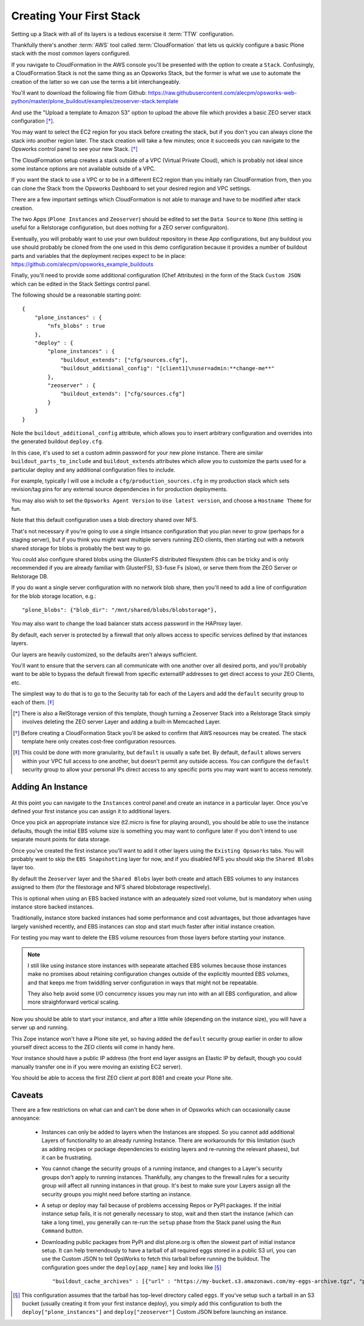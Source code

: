 =========================
Creating Your First Stack
=========================

Setting up a Stack with all of its layers is a tedious excersise it :term:`TTW` configuration.

Thankfully there's another :term:`AWS` tool called :term:`CloudFormation` that
lets us quickly configure a basic Plone stack with the most common layers configured.

If you navigate to CloudFormation in the AWS console you'll be presented with
the option to create a ``Stack``.
Confusingly, a CloudFormation Stack is not the same thing as an Opsworks Stack,
but the former is what we use to automate the creation of the latter so we can use the terms a bit interchangeably.

You'll want to download the following file from Github: https://raw.githubusercontent.com/alecpm/opsworks-web-python/master/plone_buildout/examples/zeoserver-stack.template

And use the "Upload a template to Amazon S3" option to upload the above file
which provides a basic ZEO server stack configuration [*]_.

You may want to select the EC2 region for you stack before creating the stack, but if you
don't you can always clone the stack into another region later.
The stack creation will take a few minutes; once it succeeds you can navigate to the
Opsworks control panel to see your new Stack. [*]_

The CloudFormation setup creates a stack outside of a VPC (Virtual Private
Cloud), which is probably not ideal since some instance options are not
available outside of a VPC.

If you want the stack to use a VPC or to be in a different EC2 region than you initially ran CloudFormation from, then you can
clone the Stack from the Opsworks Dashboard to set your desired region and VPC
settings.

There are a few important settings which CloudFormation is not able to manage
and have to be modified after stack creation.

The two Apps (``Plone Instances`` and ``Zeoserver``) should be edited to set the ``Data Source`` to
``None`` (this setting is useful for a Relstorage configuration, but does
nothing for a ZEO server configuraiton).

Eventually, you will probably want to use your own buildout repository in these App configurations, but any buildout
you use should probably be cloned from the one used in this demo configuration
because it provides a number of buildout parts and variables that the
deployment recipes expect to be in place:
https://github.com/alecpm/opsworks_example_buildouts

Finally, you'll need to provide some additional configuration (Chef
Attributes) in the form of the Stack ``Custom JSON`` which can be edited in
the Stack Settings control panel.

The following should be a reasonable starting point::

    {
        "plone_instances" : {
            "nfs_blobs" : true
        },
        "deploy" : {
            "plone_instances" : {
                "buildout_extends": ["cfg/sources.cfg"],
                "buildout_additional_config": "[client1]\nuser=admin:**change-me**"
            },
            "zeoserver" : {
                "buildout_extends": ["cfg/sources.cfg"]
            }
        }
    }

Note the ``buildout_additional_config`` attribute, which allows you to insert
arbitrary configuration and overrides into the generated buildout
``deploy.cfg``.

In this case, it's used to set a custom admin password for
your new plone instance.
There are similar ``buildout_parts_to_include`` and
``buildout_extends`` attributes which allow you to customize the parts used
for a particular deploy and any additional configuration files to include.

For example, typically I will use a include a ``cfg/production_sources.cfg`` in my
production stack which sets revision/tag pins for any external source
dependencies in for production deployments.

You may also wish to set the ``Opsworks Agent Version`` to ``Use latest
version``, and choose a ``Hostname Theme`` for fun.

Note that this default configuration uses a blob directory shared over NFS.

That's not necessary if you're going to use a single intsance configuration
that you plan never to grow (perhaps for a staging server), but if you think
you might want multiple servers running ZEO clients, then starting out with a
network shared storage for blobs is probably the best way to go.

You could also configure shared blobs using the GlusterFS distributed filesystem (this
can be tricky and is only recommended if you are already familiar with
GlusterFS), S3-fuse Fs (slow), or serve them from the ZEO Server or Relstorage
DB.

If you do want a single server configuration with no network blob share,
then you'll need to add a line of configuration for the blob storage
location, e.g.::


    "plone_blobs": {"blob_dir": "/mnt/shared/blobs/blobstorage"},


You may also want to change the load balancer stats access password in the
HAProxy layer.

By default, each server is protected by a firewall that only allows access to
specific services defined by that instances layers.

Our layers are heavily customized, so the defaults aren't always sufficient.

You'll want to ensure that the servers can all communicate with one another over all desired ports,
and you'll probably want to be able to bypass the default firewall from
specific externalIP addresses to get direct access to your ZEO Clients, etc.

The simplest way to do that is to go to the Security tab for each of the Layers
and add the ``default`` security group to each of them. [*]_


.. [*] There is also a RelStorage version of this template, though turning a Zeoserver Stack into a Relstorage Stack simply involves deleting the ZEO server Layer and adding a built-in Memcached Layer.

.. [*] Before creating a CloudFormation Stack you'll be asked to confirm that AWS resources may be created. The stack template here only creates cost-free configuration resources.

.. [*] This could be done with more granularity, but ``default`` is usually a safe bet. By default, ``default`` allows servers within your VPC full access to one another, but doesn't permit any outside access. You can configure the ``default`` security group to allow your personal IPs direct access to any specific ports you may want want to access remotely.


Adding An Instance
==================

.. figure:: ../_static/opsworkslayers.png
    :align: center


At this point you can navigate to the ``Instances`` control panel and create
an instance in a particular layer.
Once you've defined your first instance you can assign it to additional layers.

Once you pick an appropriate instance size (t2.micro is fine for playing around),
you should be able to use the instance defaults, though the initial EBS volume size
is something you may want to configure later if you don't intend to use separate mount points for data
storage.

Once you've created the first instance you'll want to add it other layers
using the ``Existing Opsworks`` tabs. You will probably want to skip the ``EBS
Snapshotting`` layer for now, and if you disabled NFS you should skip the
``Shared Blobs`` layer too.

By default the ``Zeoserver`` layer and the ``Shared Blobs`` layer both create
and attach EBS volumes to any instances assigned to them (for the filestorage
and NFS shared blobstorage respectively).

This is optional when using an EBS backed instance with an adequately sized root volume, but is mandatory when
using instance store backed instances.

Traditionally, instance store backed instances had some performance and cost advantages, but those advantages have
largely vanished recently, and EBS instances can stop and start much faster
after initial instance creation.

For testing you may want to delete the EBS volume resources from those layers before starting your instance.

.. note::

    I still like using instance store instances with sepearate attached EBS
    volumes because those instances make no promises about retaining
    configuration changes outside of the explicitly mounted EBS volumes, and
    that keeps me from twiddling server configuration in ways that might not
    be repeatable.

    They also help avoid some I/O concurrency issues you may
    run into with an all EBS configuration, and allow more straighforward
    vertical scaling.

Now you should be able to start your instance, and after a little while (depending
on the instance size), you will have a server up and running.

This Zope instance won't have a Plone site yet, so having added the ``default``
security group earlier in order to allow yourself direct access to the ZEO
clients will come in handy here.

Your instance should have a public IP address (the front end layer assigns an Elastic IP by default, though you could
manually transfer one in if you were moving an existing EC2 server).

You should be able to access the first ZEO client at port 8081 and create your
Plone site.


Caveats
=======

There are a few restrictions on what can and can't be done when in of Opsworks
which can occasionally cause annoyance:

    * Instances can only be added to layers when the Instances are stopped. So you cannot add additional Layers of functionality to an already running Instance. There are workarounds for this limitation (such as adding recipes or package dependencies to existing layers and re-running the relevant phases), but it can be frustrating.

    * You cannot change the security groups of a running instance, and changes to a Layer's security groups don't apply to running instances. Thankfully, any changes to the firewall rules for a security group will affect all running instances in that group. It's best to make sure your Layers assign all the security groups you might need before starting an instance.

    * A setup or deploy may fail because of problems accessing Repos or PyPI packages. If the initial instance setup fails, it is not generally necessary to stop, wait and then start the instance (which can take a long time), you generally can re-run the ``setup`` phase from the Stack panel using the ``Run Command`` button.

    * Downloading public packages from PyPI and dist.plone.org is often the slowest part of initial instance setup. It can help tremendously to have a tarball of all required eggs stored in a public S3 url, you can use the Custom JSON to tell OpsWorks to fetch this tarball before running the buildout. The configuration goes under the ``deploy[app_name]`` key and looks like [*]_ ::

            "buildout_cache_archives" : [{"url" : "https://my-bucket.s3.amazonaws.com/my-eggs-archive.tgz", "path" : "shared"}]

.. [*] This configuration assumes that the tarball has top-level directory called ``eggs``. If you've setup such a tarball in an S3 bucket (usually creating it from your first instance deploy), you simply add this configuration to both the ``deploy["plone_instances"]`` and ``deploy["zeoserver"]`` Custom JSON before launching an instance.
